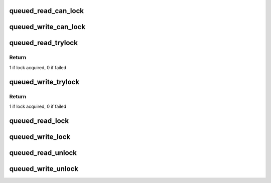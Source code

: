 .. -*- coding: utf-8; mode: rst -*-
.. src-file: include/asm-generic/qrwlock.h

.. _`queued_read_can_lock`:

queued_read_can_lock
====================

.. c:function:: int queued_read_can_lock(struct qrwlock *lock)

    would \ :c:func:`read_trylock`\  succeed?

    :param struct qrwlock \*lock:
        Pointer to queue rwlock structure

.. _`queued_write_can_lock`:

queued_write_can_lock
=====================

.. c:function:: int queued_write_can_lock(struct qrwlock *lock)

    would \ :c:func:`write_trylock`\  succeed?

    :param struct qrwlock \*lock:
        Pointer to queue rwlock structure

.. _`queued_read_trylock`:

queued_read_trylock
===================

.. c:function:: int queued_read_trylock(struct qrwlock *lock)

    try to acquire read lock of a queue rwlock

    :param struct qrwlock \*lock:
        Pointer to queue rwlock structure

.. _`queued_read_trylock.return`:

Return
------

1 if lock acquired, 0 if failed

.. _`queued_write_trylock`:

queued_write_trylock
====================

.. c:function:: int queued_write_trylock(struct qrwlock *lock)

    try to acquire write lock of a queue rwlock

    :param struct qrwlock \*lock:
        Pointer to queue rwlock structure

.. _`queued_write_trylock.return`:

Return
------

1 if lock acquired, 0 if failed

.. _`queued_read_lock`:

queued_read_lock
================

.. c:function:: void queued_read_lock(struct qrwlock *lock)

    acquire read lock of a queue rwlock

    :param struct qrwlock \*lock:
        Pointer to queue rwlock structure

.. _`queued_write_lock`:

queued_write_lock
=================

.. c:function:: void queued_write_lock(struct qrwlock *lock)

    acquire write lock of a queue rwlock

    :param struct qrwlock \*lock:
        Pointer to queue rwlock structure

.. _`queued_read_unlock`:

queued_read_unlock
==================

.. c:function:: void queued_read_unlock(struct qrwlock *lock)

    release read lock of a queue rwlock

    :param struct qrwlock \*lock:
        Pointer to queue rwlock structure

.. _`queued_write_unlock`:

queued_write_unlock
===================

.. c:function:: void queued_write_unlock(struct qrwlock *lock)

    release write lock of a queue rwlock

    :param struct qrwlock \*lock:
        Pointer to queue rwlock structure

.. This file was automatic generated / don't edit.

